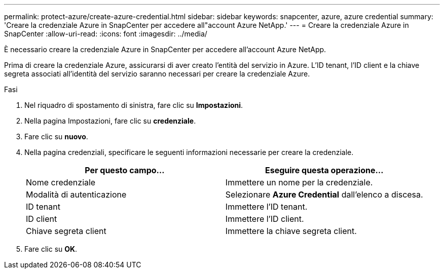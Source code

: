 ---
permalink: protect-azure/create-azure-credential.html 
sidebar: sidebar 
keywords: snapcenter, azure, azure credential 
summary: 'Creare la credenziale Azure in SnapCenter per accedere all"account Azure NetApp.' 
---
= Creare la credenziale Azure in SnapCenter
:allow-uri-read: 
:icons: font
:imagesdir: ../media/


[role="lead"]
È necessario creare la credenziale Azure in SnapCenter per accedere all'account Azure NetApp.

Prima di creare la credenziale Azure, assicurarsi di aver creato l'entità del servizio in Azure. L'ID tenant, l'ID client e la chiave segreta associati all'identità del servizio saranno necessari per creare la credenziale Azure.

.Fasi
. Nel riquadro di spostamento di sinistra, fare clic su *Impostazioni*.
. Nella pagina Impostazioni, fare clic su *credenziale*.
. Fare clic su *nuovo*.
. Nella pagina credenziali, specificare le seguenti informazioni necessarie per creare la credenziale.
+
|===
| Per questo campo... | Eseguire questa operazione... 


 a| 
Nome credenziale
 a| 
Immettere un nome per la credenziale.



 a| 
Modalità di autenticazione
 a| 
Selezionare *Azure Credential* dall'elenco a discesa.



 a| 
ID tenant
 a| 
Immettere l'ID tenant.



 a| 
ID client
 a| 
Immettere l'ID client.



 a| 
Chiave segreta client
 a| 
Immettere la chiave segreta client.

|===
. Fare clic su *OK*.

